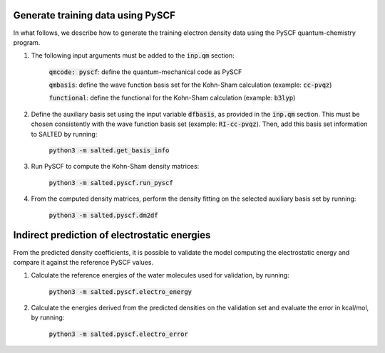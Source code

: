 Generate training data using PySCF
----------------------------------

In what follows, we describe how to generate the training electron density data using the PySCF quantum-chemistry program.

1. The following input arguments must be added to the :code:`inp.qm` section:

    :code:`qmcode: pyscf`: define the quantum-mechanical code as PySCF
    
    :code:`qmbasis`: define the wave function basis set for the Kohn-Sham calculation (example: :code:`cc-pvqz`)

    :code:`functional`: define the functional for the Kohn-Sham calculation (example: :code:`b3lyp`)

2. Define the auxiliary basis set using the input variable :code:`dfbasis`, as provided in the :code:`inp.qm` section. This must be chosen consistently with the wave function basis set (example: :code:`RI-cc-pvqz`). Then, add this basis set information to SALTED by running:

    :code:`python3 -m salted.get_basis_info`

3. Run PySCF to compute the Kohn-Sham density matrices: 

    :code:`python3 -m salted.pyscf.run_pyscf`

4. From the computed density matrices, perform the density fitting on the selected auxiliary basis set by running: 

    :code:`python3 -m salted.pyscf.dm2df`

Indirect prediction of electrostatic energies
---------------------------------------------

From the predicted density coefficients, it is possible to validate the model computing the electrostatic energy and compare it against the reference PySCF values. 

1. Calculate the reference energies of the water molecules used for validation, by running:

    :code:`python3 -m salted.pyscf.electro_energy`

2. Calculate the energies derived from the predicted densities on the validation set and evaluate the error in kcal/mol, by running:

    :code:`python3 -m salted.pyscf.electro_error`
